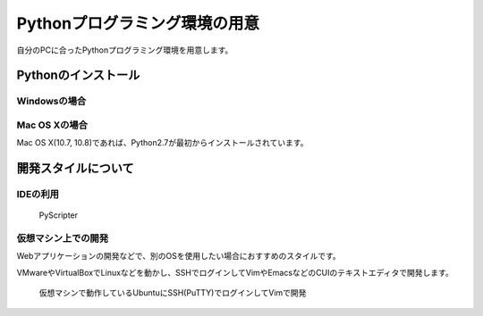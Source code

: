 Pythonプログラミング環境の用意
==============================

自分のPCに合ったPythonプログラミング環境を用意します。

Pythonのインストール
--------------------

Windowsの場合
~~~~~~~~~~~~~

Mac OS Xの場合
~~~~~~~~~~~~~~

Mac OS X(10.7, 10.8)であれば、Python2.7が最初からインストールされています。

開発スタイルについて
--------------------

IDEの利用
~~~~~~~~~

.. figure:: images/ss_pyscripter.png

   PyScripter

仮想マシン上での開発
~~~~~~~~~~~~~~~~~~~~

Webアプリケーションの開発などで、別のOSを使用したい場合におすすめのスタイルです。

VMwareやVirtualBoxでLinuxなどを動かし、SSHでログインしてVimやEmacsなどのCUIのテキストエディタで開発します。

.. figure:: images/ss_sshvim.png

   仮想マシンで動作しているUbuntuにSSH(PuTTY)でログインしてVimで開発
